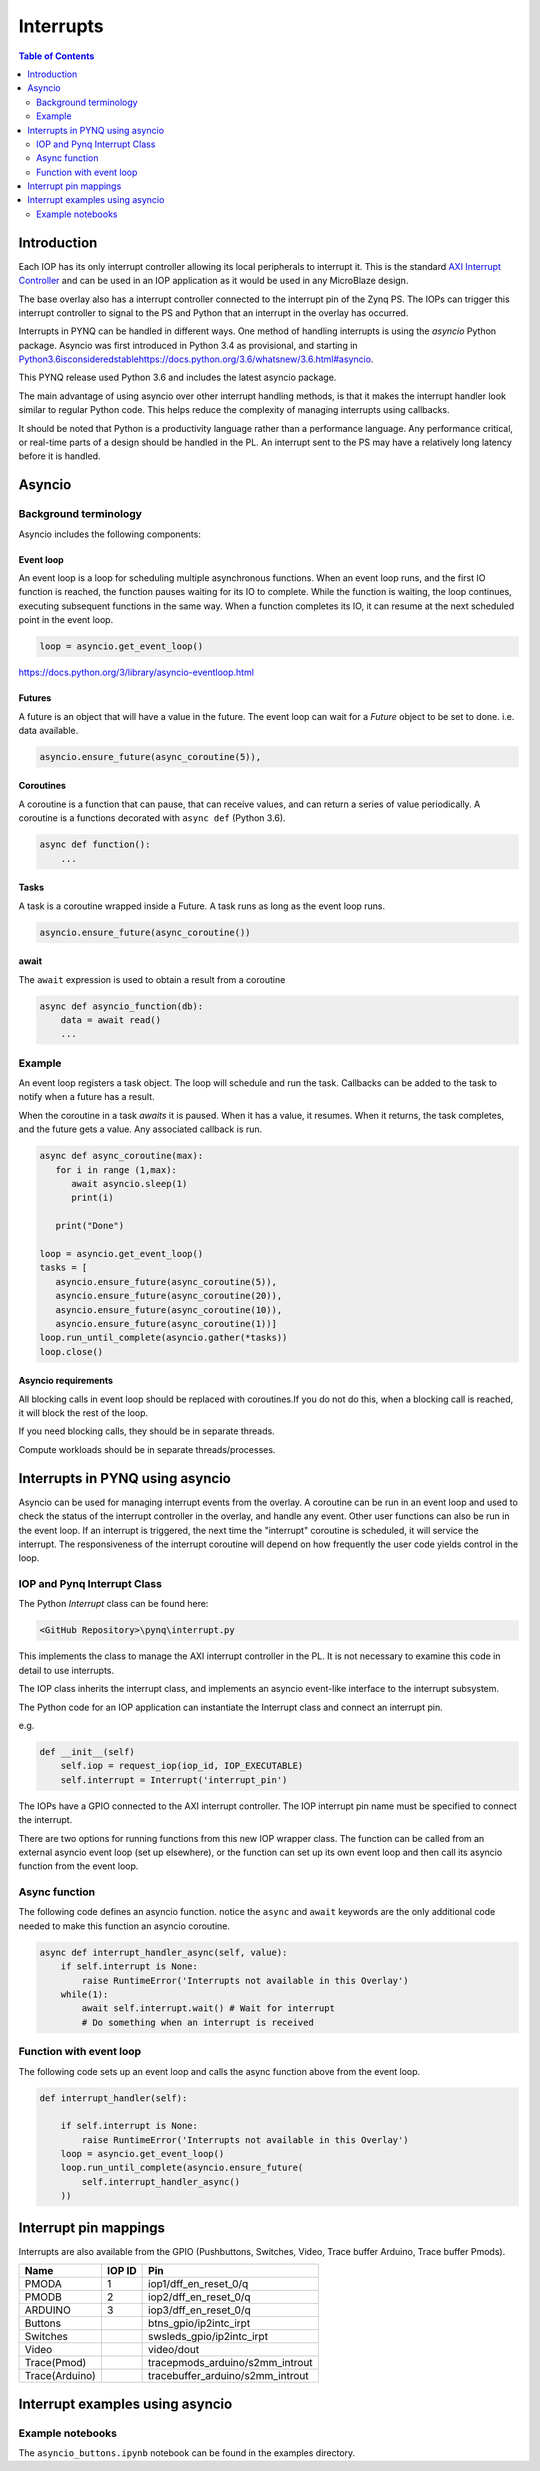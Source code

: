 ********************************************
Interrupts
********************************************

.. contents:: Table of Contents
   :depth: 2
	  
Introduction
=========================================
Each IOP has its only interrupt controller allowing its local peripherals to interrupt it. This is the standard `AXI Interrupt Controller <https://www.xilinx.com/products/intellectual-property/axi_intc.html>`_ and can be used in an IOP application as it would be used in any MicroBlaze design.

The base overlay also has a interrupt controller connected to the interrupt pin of the Zynq PS. The IOPs can trigger this interrupt controller to signal to the PS and Python that an interrupt in the overlay has occurred. 

.. image:: ./images/pynqz1_base_overlay_intc_pin.png
   :align: center

Interrupts in PYNQ can be handled in different ways. One method of handling interrupts is using the *asyncio* Python package. Asyncio was first introduced in Python 3.4 as provisional, and starting in `<Python 3.6 is considered stable https://docs.python.org/3.6/whatsnew/3.6.html#asyncio>`_. 

This PYNQ release used Python 3.6 and includes the latest asyncio package.

The main advantage of using asyncio over other interrupt handling methods, is that it makes the interrupt handler look similar to regular Python code. This helps reduce the complexity of managing interrupts using callbacks. 

It should be noted that Python is a productivity language rather than a performance language. Any performance critical, or real-time parts of a design should be handled in the PL. An interrupt sent to the PS may have a relatively long latency before it is handled. 


Asyncio
=========

Background terminology
---------------------------

Asyncio includes the following components:

Event loop
^^^^^^^^^^^^^

An event loop is a loop for scheduling multiple asynchronous functions. When an event loop runs, and the first IO function is reached, the function pauses waiting for its IO to complete. While the function is waiting, the loop continues, executing subsequent functions in the same way. When a function completes its IO, it can resume at the next scheduled point in the event loop.


.. code-block:: Python
    
    loop = asyncio.get_event_loop()    
    
https://docs.python.org/3/library/asyncio-eventloop.html

Futures
^^^^^^^^^^^^^

A future is an object that will have a value in the future. The event loop can wait for a *Future* object to be set to done. i.e. data available.  

.. code-block:: Python

    asyncio.ensure_future(async_coroutine(5)),

Coroutines
^^^^^^^^^^^^^

A coroutine is a function that can pause, that can receive values, and can return a series of value periodically. A coroutine is a functions decorated with ``async def`` (Python 3.6).

.. code-block:: Python

    async def function():
        ...
        
Tasks
^^^^^^^^^^^^^

A task is a coroutine wrapped inside a Future. A task runs as long as the event loop runs. 

.. code-block:: Python

   asyncio.ensure_future(async_coroutine())

await
^^^^^^^^^^^^^

The ``await`` expression is used to obtain a result from a coroutine 

.. code-block:: Python

    async def asyncio_function(db):
        data = await read()
        ...


Example
-------------------------

An event loop registers a task object. The loop will schedule and run the task. 
Callbacks can be added to the task to notify when a future has a result. 

When the coroutine in a task *awaits* it is paused. When it has a value, it resumes. When it returns, the task completes, and the future gets a value. Any associated callback is run. 


.. code-block:: Python


   async def async_coroutine(max):
      for i in range (1,max):
         await asyncio.sleep(1)
         print(i)
       
      print("Done")

   loop = asyncio.get_event_loop()    
   tasks = [
      asyncio.ensure_future(async_coroutine(5)),
      asyncio.ensure_future(async_coroutine(20)),
      asyncio.ensure_future(async_coroutine(10)),
      asyncio.ensure_future(async_coroutine(1))]
   loop.run_until_complete(asyncio.gather(*tasks))
   loop.close()


Asyncio requirements
^^^^^^^^^^^^^^^^^^^^^^^^^^^^^^^

All blocking calls in event loop should be replaced with coroutines.If you do not do this, when a blocking call is reached, it will block the rest of the loop. 

If you need blocking calls, they should be in separate threads. 

Compute workloads should be in separate threads/processes. 

Interrupts in PYNQ using asyncio
==================================

Asyncio can be used for managing interrupt events from the overlay. A coroutine can be run in an event loop and used to check the status of the interrupt controller in the overlay, and handle any event. Other user functions can also be run in the event loop. If an interrupt is triggered, the next time the "interrupt" coroutine is scheduled, it will service the interrupt. The responsiveness of the interrupt coroutine will depend on how frequently the user code yields control in the loop. 

IOP and Pynq Interrupt Class
------------------------------

The Python *Interrupt* class can be found here:

.. code-block:: console

    <GitHub Repository>\pynq\interrupt.py
    
This implements the class to manage the AXI interrupt controller in the PL. It is not necessary to examine this code in detail to use interrupts. 

The IOP class inherits the interrupt class, and implements an asyncio event-like interface to the interrupt subsystem. 

The Python code for an IOP application can instantiate the Interrupt class and connect an interrupt pin. 

e.g.

.. code-block:: Python

    def __init__(self)
        self.iop = request_iop(iop_id, IOP_EXECUTABLE)
        self.interrupt = Interrupt('interrupt_pin')
        
The IOPs have a GPIO connected to the AXI interrupt controller. The IOP interrupt pin name must be specified to connect the interrupt. 

There are two options for running functions from this new IOP wrapper class. The function can be called from an external asyncio event loop (set up elsewhere), or the function can set up its own event loop and then call its asyncio function from the event loop.

Async function
----------------------

The following code defines an asyncio function. notice the ``async`` and ``await`` keywords are the only additional code needed to make this function an asyncio coroutine.

.. code-block:: Python

    async def interrupt_handler_async(self, value):
        if self.interrupt is None:
            raise RuntimeError('Interrupts not available in this Overlay')
        while(1):
            await self.interrupt.wait() # Wait for interrupt
            # Do something when an interrupt is received

Function with event loop
---------------------------

The following code sets up an event loop and calls the async function above from the event loop.

.. code-block:: Python
    
    def interrupt_handler(self):   
    
        if self.interrupt is None:
            raise RuntimeError('Interrupts not available in this Overlay')
        loop = asyncio.get_event_loop()
        loop.run_until_complete(asyncio.ensure_future(
            self.interrupt_handler_async()
        ))
        
Interrupt pin mappings
=========================

Interrupts are also available from the GPIO (Pushbuttons, Switches, Video, Trace buffer Arduino, Trace buffer Pmods). 

=============== ========== =====================================
Name             IOP ID     Pin
=============== ========== =====================================
PMODA            1          iop1/dff_en_reset_0/q
PMODB            2          iop2/dff_en_reset_0/q
ARDUINO          3          iop3/dff_en_reset_0/q
Buttons                     btns_gpio/ip2intc_irpt
Switches                    swsleds_gpio/ip2intc_irpt
Video                       video/dout
Trace(Pmod)                 tracepmods_arduino/s2mm_introut
Trace(Arduino)              tracebuffer_arduino/s2mm_introut
=============== ========== =====================================


Interrupt examples using asyncio
===================================

Example notebooks
-----------------

The ``asyncio_buttons.ipynb`` notebook can be found in the examples directory.
